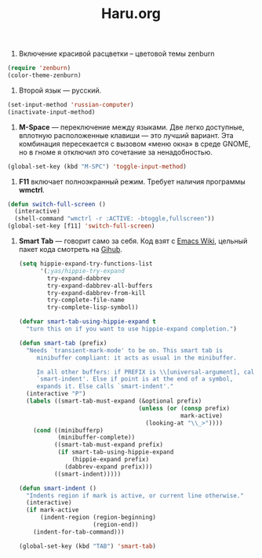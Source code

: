 #+TITLE: Haru.org
#+OPTIONS: H:3 num:nil toc:nil \n:nil @:t ::t |:t ^:t -:t f:t *:t TeX:t LaTeX:nil skip:nil d:t tags:not-in-toc
#+STARTUP: INDENT

1. Включение красивой расцветки -- цветовой темы zenburn

#+begin_src emacs-lisp :tangle yes
  (require 'zenburn)
  (color-theme-zenburn)
#+end_src

2. Второй язык — русский.

#+begin_src emacs-lisp
 (set-input-method 'russian-computer)
 (inactivate-input-method)
#+end_src

3. *M-Space* — переключение между языками. Две легко доступные,
    вплотную расположенные клавиши — это лучший вариант. Эта
    комбинация пересекается с вызовом «меню окна» в среде GNOME, но в
    гноме я отключил это сочетание за ненадобностью.

#+begin_src emacs-lisp
  (global-set-key (kbd "M-SPC") 'toggle-input-method)
#+end_src

4. *F11* включает полноэкранный режим. Требует наличия программы
   *wmctrl*.

#+begin_src emacs-lisp
  (defun switch-full-screen ()
    (interactive)
    (shell-command "wmctrl -r :ACTIVE: -btoggle,fullscreen"))
  (global-set-key [f11] 'switch-full-screen)
#+end_src

5. *Smart Tab* — говорит само за себя. Код взят с [[http://www.emacswiki.org/emacs/TabCompletion][Emacs Wiki]], цельный
   пакет кода смотреть на [[https://github.com/genehack/smart-tab][Gihub]].

   #+begin_src emacs-lisp
     (setq hippie-expand-try-functions-list
           '(;yas/hippie-try-expand
             try-expand-dabbrev
             try-expand-dabbrev-all-buffers
             try-expand-dabbrev-from-kill
             try-complete-file-name
             try-complete-lisp-symbol))

     (defvar smart-tab-using-hippie-expand t
       "turn this on if you want to use hippie-expand completion.")

     (defun smart-tab (prefix)
       "Needs `transient-mark-mode' to be on. This smart tab is
          minibuffer compliant: it acts as usual in the minibuffer.

          In all other buffers: if PREFIX is \\[universal-argument], calls
          `smart-indent'. Else if point is at the end of a symbol,
          expands it. Else calls `smart-indent'."
       (interactive "P")
       (labels ((smart-tab-must-expand (&optional prefix)
                                       (unless (or (consp prefix)
                                                   mark-active)
                                         (looking-at "\\_>"))))
         (cond ((minibufferp)
                (minibuffer-complete))
               ((smart-tab-must-expand prefix)
                (if smart-tab-using-hippie-expand
                    (hippie-expand prefix)
                  (dabbrev-expand prefix)))
               ((smart-indent)))))

     (defun smart-indent ()
       "Indents region if mark is active, or current line otherwise."
       (interactive)
       (if mark-active
           (indent-region (region-beginning)
                          (region-end))
         (indent-for-tab-command)))
   #+end_src

   #+begin_src emacs-lisp
   (global-set-key (kbd "TAB") 'smart-tab)
   #+end_src
